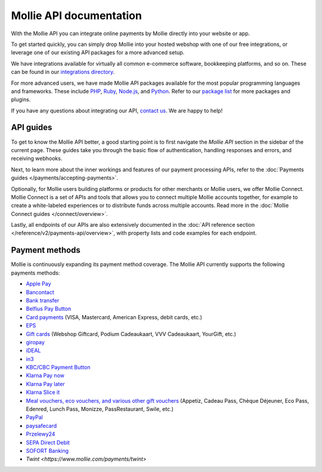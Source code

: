 Mollie API documentation
========================
With the Mollie API you can integrate online payments by Mollie directly into your website or app.

To get started quickly, you can simply drop Mollie into your hosted webshop with one of our free integrations, or
leverage one of our existing API packages for a more advanced setup.

We have integrations available for virtually all common e-commerce software, bookkeeping platforms, and so on.
These can be found in our `integrations directory <https://www.mollie.com/integrations>`_.

For more advanced users, we have made Mollie API packages available for the most popular programming languages and
frameworks. These include `PHP <https://github.com/mollie/mollie-api-php>`_,
`Ruby <https://github.com/mollie/mollie-api-ruby>`_, `Node.js <https://github.com/mollie/mollie-api-node>`_,
and `Python <https://github.com/mollie/mollie-api-python>`_. Refer to our
`package list <https://www.mollie.com/developers/packages>`_ for more packages and plugins.

If you have any questions about integrating our API, `contact us <https://www.mollie.com/contact>`_. We are happy
to help!

API guides
----------
To get to know the Mollie API better, a good starting point is to first navigate the *Mollie API* section in the sidebar
of the current page. These guides take you through the basic flow of authentication, handling responses and errors, and
receiving webhooks.

Next, to learn more about the inner workings and features of our payment processing APIs, refer to the
:doc:`Payments guides </payments/accepting-payments>`.

Optionally, for Mollie users building platforms or products for other merchants or Mollie users, we offer Mollie
Connect. Mollie Connect is a set of APIs and tools that allows you to connect multiple Mollie accounts together, for
example to create a white-labeled experiences or to distribute funds across multiple accounts. Read more in the
:doc:`Mollie Connect guides </connect/overview>`.

Lastly, all endpoints of our APIs are also extensively documented in the
:doc:`API reference section </reference/v2/payments-api/overview>`, with property lists and code examples for each
endpoint.

Payment methods
---------------
Mollie is continuously expanding its payment method coverage. The Mollie API currently supports the following payments
methods:

* `Apple Pay <https://www.mollie.com/payments/apple-pay>`_
* `Bancontact <https://www.mollie.com/payments/bancontact>`_
* `Bank transfer <https://www.mollie.com/payments/bank-transfer>`_
* `Belfius Pay Button <https://www.mollie.com/payments/belfius>`_
* `Card payments <https://www.mollie.com/payments/credit-card>`_ (VISA, Mastercard, American Express, debit cards, etc.)
* `EPS <https://www.mollie.com/payments/eps>`_
* `Gift cards <https://www.mollie.com/payments/gift-cards>`_ (Webshop Giftcard, Podium Cadeaukaart, VVV Cadeaukaart,
  YourGift, etc.)
* `giropay <https://www.mollie.com/payments/giropay>`_
* `iDEAL <https://www.mollie.com/payments/ideal>`_
* `in3 <https://www.mollie.com/payments/in3>`_
* `KBC/CBC Payment Button <https://www.mollie.com/payments/kbc-cbc>`_
* `Klarna Pay now <https://www.mollie.com/payments/klarna-pay-now>`_
* `Klarna Pay later <https://www.mollie.com/payments/klarna-pay-later>`_
* `Klarna Slice it <https://www.mollie.com/payments/klarna-slice-it>`_
* `Meal vouchers, eco vouchers, and various other gift vouchers
  <https://www.mollie.com/payments/meal-eco-gift-vouchers>`_ (Appetiz, Cadeau Pass, Chèque Déjeuner, Eco Pass, Edenred, Lunch
  Pass, Monizze, PassRestaurant, Swile, etc.)
* `PayPal <https://www.mollie.com/payments/paypal>`_
* `paysafecard <https://www.mollie.com/payments/paysafecard>`_
* `Przelewy24 <https://www.mollie.com/payments/przelewy24>`_
* `SEPA Direct Debit <https://www.mollie.com/payments/direct-debit>`_
* `SOFORT Banking <https://www.mollie.com/payments/sofort>`_
* `Twint <https://www.mollie.com/payments/twint>`
